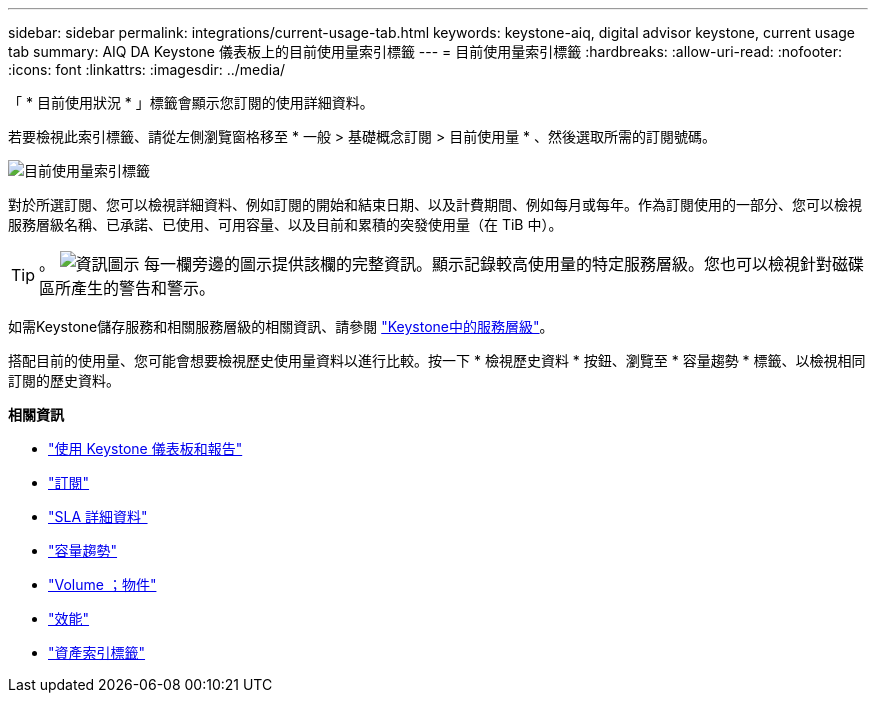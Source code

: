 ---
sidebar: sidebar 
permalink: integrations/current-usage-tab.html 
keywords: keystone-aiq, digital advisor keystone, current usage tab 
summary: AIQ DA Keystone 儀表板上的目前使用量索引標籤 
---
= 目前使用量索引標籤
:hardbreaks:
:allow-uri-read: 
:nofooter: 
:icons: font
:linkattrs: 
:imagesdir: ../media/


[role="lead"]
「 * 目前使用狀況 * 」標籤會顯示您訂閱的使用詳細資料。

若要檢視此索引標籤、請從左側瀏覽窗格移至 * 一般 > 基礎概念訂閱 > 目前使用量 * 、然後選取所需的訂閱號碼。

image:aiq-ks-dtls.png["目前使用量索引標籤"]

對於所選訂閱、您可以檢視詳細資料、例如訂閱的開始和結束日期、以及計費期間、例如每月或每年。作為訂閱使用的一部分、您可以檢視服務層級名稱、已承諾、已使用、可用容量、以及目前和累積的突發使用量（在 TiB 中）。


TIP: 。 image:icon-info.png["資訊圖示"] 每一欄旁邊的圖示提供該欄的完整資訊。顯示記錄較高使用量的特定服務層級。您也可以檢視針對磁碟區所產生的警告和警示。

如需Keystone儲存服務和相關服務層級的相關資訊、請參閱 link:../concepts/service-levels.html["Keystone中的服務層級"]。

搭配目前的使用量、您可能會想要檢視歷史使用量資料以進行比較。按一下 * 檢視歷史資料 * 按鈕、瀏覽至 * 容量趨勢 * 標籤、以檢視相同訂閱的歷史資料。

*相關資訊*

* link:../integrations/aiq-keystone-details.html["使用 Keystone 儀表板和報告"]
* link:../integrations/subscriptions-tab.html["訂閱"]
* link:../integrations/sla-details-tab.html["SLA 詳細資料"]
* link:../integrations/capacity-trend-tab.html["容量趨勢"]
* link:../integrations/volumes-objects-tab.html["Volume  ；物件"]
* link:../integrations/performance-tab.html["效能"]
* link:../integrations/assets-tab.html["資產索引標籤"]

